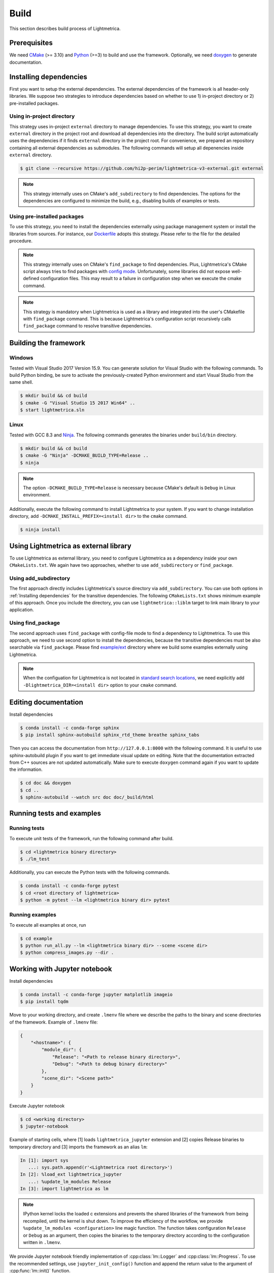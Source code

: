 Build
############

This section describes build process of Lightmetrica.

.. ----------------------------------------------------------------------------

Prerequisites
=============

We need CMake_ (>= 3.10) and Python_ (>=3) to build and use the framework.
Optionally, we need doxygen_ to generate documentation.

.. _CMake: https://cmake.org/
.. _Python: https://www.python.org/
.. _doxygen: http://www.doxygen.nl/

.. ----------------------------------------------------------------------------

Installing dependencies
==========================

First you want to setup the external dependencies.
The external dependencies of the framework is all header-only libraries.
We suppose two strategies to introduce dependencies based on whether to use 1) in-project directory or 2) pre-installed packages.

Using in-project directory
--------------------------

This strategy uses in-project ``external`` directory to manage dependencies. To use this strategy, you want to create ``external`` directory in the project root and download all dependencies into the directory.
The build script automatically uses the dependencies if it finds ``external`` directory in the project root.
For convenience, we prepared an repository containing all external dependencies as submodules.
The following commands will setup all depenencies inside ``external`` directory.

.. code-block:: console

   $ git clone --recursive https://github.com/hi2p-perim/lightmetrica-v3-external.git external

.. note::
   This strategy internally uses on CMake's ``add_subdirectory`` to find dependencies.
   The options for the dependencies are configured to minimize the build, e.g., disabling builds of examples or tests.

.. _using_preinstalled_packages:

Using pre-installed packages
----------------------------

To use this strategy, you need to install the dependencies externally
using package management system or install the libraries from sources.
For instance, our `Dockerfile`_ adopts this strategy.
Please refer to the file for the detailed procedure.

.. _Dockerfile: https://github.com/hi2p-perim/lightmetrica-v3/blob/master/Dockerfile

.. note::
   This strategy internally uses on CMake's ``find_package`` to find dependencies.
   Plus, Lightmetrica's CMake script always tries to find packages with `config mode`_.
   Unfortunately, some libraries did not expose well-defined configuration files. This may result to a failure in configuration step when we execute the cmake command.

   .. _config mode: https://cmake.org/cmake/help/latest/command/find_package.html#full-signature-and-config-mode

.. note::
   This strategy is mandatory when Lightmetrica is used as a library and integrated into the user's CMakefile with ``find_package`` command. This is because Lightmetrica's configuration script recursively calls ``find_package`` command to resolve transitive dependencies.

.. ----------------------------------------------------------------------------

Building the framework
==========================

Windows
-------------

Tested with Visual Studio 2017 Version 15.9.
You can generate solution for Visual Studio with the following commands.
To build Python binding, be sure to activate the previously-created Python environment and start Visual Studio from the same shell.

.. code-block:: console

   $ mkdir build && cd build
   $ cmake -G "Visual Studio 15 2017 Win64" ..
   $ start lightmetrica.sln


Linux
-------------

Tested with GCC 8.3 and `Ninja`_. The following commands generates the binaries under ``build/bin`` directory.

.. _Ninja: https://ninja-build.org/

.. code-block:: console

   $ mkdir build && cd build
   $ cmake -G "Ninja" -DCMAKE_BUILD_TYPE=Release ..
   $ ninja

.. note::
    
    The option ``-DCMAKE_BUILD_TYPE=Release`` is necessary because
    CMake's default is ``Debug`` in Linux environment.
   

Additionally, execute the following command to install Lightmetrica to your system. If you want to change installation directory, add ``-DCMAKE_INSTALL_PREFIX=<install dir>`` to the ``cmake`` command.

.. code-block:: console

   $ ninja install

.. ----------------------------------------------------------------------------

Using Lightmetrica as external library
=======================================

To use Lightmetrica as external library, you need to 
configure Lightmetrica as a dependency inside your own ``CMakeLists.txt``.
We again have two approaches, whether to use ``add_subdirectory`` or ``find_package``.

Using add_subdirectory
--------------------------

The first approach directly includes Lightmetrica's source directory via ``add_subdirectory``. You can use both options in :ref:`Installing dependencies` for the transitive dependencies. 
The following ``CMakeLists.txt`` shows minimum example of this approach. 
Once you include the directory, you can use ``lightmetrica::liblm`` target to link main library to your application.

.. code-block:: cmake
    :emphasize-lines: 3

    cmake_minimum_required(VERSION 3.10)
    project(your_renderer)
    add_subdirectory(lightmetrica)
    add_executable(your_renderer "your_renderer.cpp")
    target_link_libraries(your_renderer PRIVATE lightmetrica::liblm)

Using find_package
--------------------------

The second approach uses ``find_package`` with config-file mode to find a dependency to Lightmetrica. 
To use this approach, we need to use second option to install the dependencies, because the transitive dependencies must be also searchable via ``find_package``. 
Please find `example/ext`_ directory where we build some examples externally using Lightmetrica.

.. _`example/ext`: https://github.com/hi2p-perim/lightmetrica-v3/blob/master/example/ext/CMakeLists.txt

.. code-block:: cmake
    :emphasize-lines: 3

    cmake_minimum_required(VERSION 3.10)
    project(your_renderer)
    find_package(lightmetrica REQUIRED)
    add_executable(your_renderer "your_renderer.cpp")
    target_link_libraries(your_renderer PRIVATE lightmetrica::liblm)

.. note::

   When the configuation for Lightmetrica is not located in `standard search locations`_, we need explicitly add ``-Dlightmetrica_DIR=<install dir>`` option to your ``cmake`` command. 

   .. _standard search locations: https://cmake.org/cmake/help/latest/command/find_package.html#search-procedure

.. ----------------------------------------------------------------------------

Editing documentation
==========================

Install dependencies

.. code-block:: console

   $ conda install -c conda-forge sphinx
   $ pip install sphinx-autobuild sphinx_rtd_theme breathe sphinx_tabs

Then you can access the documentation from ``http://127.0.0.1:8000`` with the following command. It is useful to use sphinx-autobuild plugin if you want to get immediate visual update on editing. Note that the documentation extracted from C++ sources are not updated automatically. Make sure to execute ``doxygen`` command again if you want to update the information.

.. code-block:: console

   $ cd doc && doxygen
   $ cd ..
   $ sphinx-autobuild --watch src doc doc/_build/html

.. ----------------------------------------------------------------------------

Running tests and examples
==========================

Running tests
-------------

To execute unit tests of the framework, run the following command after build.

.. code-block:: console

   $ cd <lightmetrica binary directory>
   $ ./lm_test

Additionally, you can execute the Python tests with the following commands.

.. code-block:: console

   $ conda install -c conda-forge pytest
   $ cd <root directory of lightmetrica>
   $ python -m pytest --lm <lightmetrica binary dir> pytest

Running examples
----------------

To execute all examples at once, run 

.. code-block:: console

   $ cd example
   $ python run_all.py --lm <lightmetrica binary dir> --scene <scene dir>
   $ python compress_images.py --dir .

.. ----------------------------------------------------------------------------

Working with Jupyter notebook
=============================

Install dependencies

.. code-block:: console

   $ conda install -c conda-forge jupyter matplotlib imageio
   $ pip install tqdm 

Move to your working directory, and create ``.lmenv`` file
where we describe the paths to the binary and scene directories of the framework.
Example of ``.lmenv`` file:

.. code-block:: json

    {
        "<hostname>": {
            "module_dir": {
                "Release": "<Path to release binary directory>",
                "Debug": "<Path to debug binary directory>"
            },
            "scene_dir": "<Scene path>"
        }
    }

Execute Jupyter notebook

.. code-block:: console

   $ cd <working directory>
   $ jupyter-notebook

Example of starting cells, where [1] loads ``lightmetrica_jupyter`` extension
and [2] copies Release binaries to temporary directory
and [3] imports the framework as an alias ``lm``:

.. code-block:: ipython

  In [1]: import sys
     ...: sys.path.append(r'<Lightmetrica root directory>')
  In [2]: %load_ext lightmetrica_jupyter
     ...: %update_lm_modules Release
  In [3]: import lightmetrica as lm

.. note::

   IPython kernel locks the loaded c extensions
   and prevents the shared libraries of the framework from being recompiled,
   until the kernel is shut down.
   To improve the efficiency of the workflow,
   we provide ``%update_lm_modules <configuration>`` line magic function.
   The function takes configuration ``Release`` or ``Debug`` as an argument,
   then copies the binaries to the temporary directory according to the configuration written in ``.lmenv``.

We provide Jupyter notebook friendly implementation of :cpp:class:`lm::Logger` and :cpp:class:`lm::Progress`.
To use the recommended settings, use ``jupyter_init_config()`` function and append the return value
to the argument of :cpp:func:`lm::init()` function.

.. code-block:: ipython

   In [4]: from lightmetrica_jupyter import jupyter_init_config
   In [5]: lm.init('user::default', {<other configuration>, **jupyter_init_config()})

.. ----------------------------------------------------------------------------

Working with Docker containers
==============================

We prepared Dockerfiles to setup linux environments for several use-cases.

``Dockerfile`` in the root directory of the framework setups the dependencies using the strategy described in :ref:`using_preinstalled_packages`,
and builds the framework, followed by the execution of the unit tests. The Dockerfile is also used in the automatic build with CI service.
The following commands build a docker image ``lm3``.

.. code-block:: console

   $ docker build -t lm3 .

``Dockerfile.jupyter`` is made for the development with Jupyter notebook
where the source directory of Lightmetrica is supposed to be mounted from the host. 
Our Dockerfile is based on Jupyter's `docker-stacks`_.
The following commands create an image ``lm3_jupyter`` and execute a notebook server as a container.
For convenience, we often mount workspace and scene directories in addition to the source directory.

.. _`docker-stacks`: https://github.com/jupyter/docker-stacks

.. code-block:: console

   $ docker build -t lm3_jupyter -f ./Dockerfile.jupyter .
   $ docker run \
        --cap-add=SYS_PTRACE --security-opt seccomp=unconfined \
        -it --rm -p 8888:8888 -h lm3_docker \
        -v ${PWD}:/lightmetrica-v3 \
        -v <workspace directory on host>:/work \
        -v <scene directory on host>:/scenes \
        lm3_jupyter start-notebook.sh \
            --NotebookApp.token='<access token for notebook>' \
            --ip=0.0.0.0 --no-browser

``Dockerfile.desktop`` is made for the development with Linux desktop environment, specifically from Windows host.
We used `docker-ubuntu-vnc-desktop`_ to setup LXDE desktop environment on Ubuntu, which utilizes `noVNC`_ for browser-based VNC connection.
After executing the commands, you can access the desktop via ``localhost:6080`` using a browser.

.. _`docker-ubuntu-vnc-desktop`: https://github.com/fcwu/docker-ubuntu-vnc-desktop
.. _`noVNC`: https://novnc.com

.. code-block:: console

   $ docker build -t lm3_desktop -f ./Dockerfile.desktop .
   $ docker run \
        --cap-add=SYS_PTRACE --security-opt seccomp=unconfined \
        --rm -p 6080:80 -p 5900:5900 -e RESOLUTION=1920x1080 \
        -v ${PWD}:/lightmetrica-v3 \
        -v <workspace directory on host>:/work \
        -v <scene directory on host>:/scenes \
        lm3_desktop

.. note::

   The arguments ``--cap-add=SYS_PTRACE --security-opt seccomp=unconfined`` are necessary
   to execute the applications with gdb in docker containers.